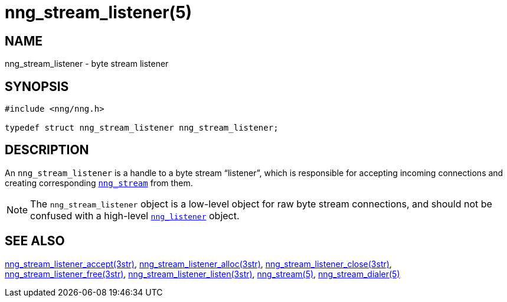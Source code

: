 = nng_stream_listener(5)
//
// Copyright 2019 Staysail Systems, Inc. <info@staysail.tech>
// Copyright 2018 Capitar IT Group BV <info@capitar.com>
// Copyright 2019 Devolutions <info@devolutions.net>
//
// This document is supplied under the terms of the MIT License, a
// copy of which should be located in the distribution where this
// file was obtained (LICENSE.txt).  A copy of the license may also be
// found online at https://opensource.org/licenses/MIT.
//

== NAME

nng_stream_listener - byte stream listener

== SYNOPSIS

[source, c]
----
#include <nng/nng.h>

typedef struct nng_stream_listener nng_stream_listener;
----

== DESCRIPTION

(((IPC, listener)))
An `nng_stream_listener` is a handle to a byte stream "`listener`",
which is responsible for accepting incoming connections and creating
corresponding
xref:nng_stream.5.adoc[`nng_stream`] from them.

NOTE: The `nng_stream_listener` object is a low-level object for
raw byte stream connections,
and should not be confused with a high-level
xref:nng_listener.5.adoc[`nng_listener`] object.

== SEE ALSO

[.text-left]
xref:nng_stream_listener_accept.3str.adoc[nng_stream_listener_accept(3str)],
xref:nng_stream_listener_alloc.3str.adoc[nng_stream_listener_alloc(3str)],
xref:nng_stream_listener_close.3str.adoc[nng_stream_listener_close(3str)],
xref:nng_stream_listener_free.3str.adoc[nng_stream_listener_free(3str)],
xref:nng_stream_listener_listen.3str.adoc[nng_stream_listener_listen(3str)],
xref:nng_stream.5.adoc[nng_stream(5)],
xref:nng_stream_dialer.5.adoc[nng_stream_dialer(5)]
